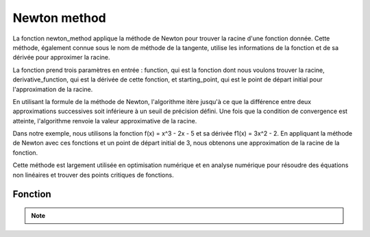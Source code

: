 .. _newton_method:

=============
Newton method
=============

La fonction newton_method applique la méthode de Newton pour trouver la racine d'une fonction donnée. 
Cette méthode, également connue sous le nom de méthode de la tangente, utilise les informations de la fonction 
et de sa dérivée pour approximer la racine.

La fonction prend trois paramètres en entrée : function, qui est la fonction dont nous voulons trouver la 
racine, derivative_function, qui est la dérivée de cette fonction, et starting_point, qui est le point de 
départ initial pour l'approximation de la racine.

En utilisant la formule de la méthode de Newton, l'algorithme itère jusqu'à ce que la différence entre deux 
approximations successives soit inférieure à un seuil de précision défini. Une fois que la condition de 
convergence est atteinte, l'algorithme renvoie la valeur approximative de la racine.

Dans notre exemple, nous utilisons la fonction f(x) = x^3 - 2x - 5 et sa dérivée f1(x) = 3x^2 - 2. En appliquant 
la méthode de Newton avec ces fonctions et un point de départ initial de 3, nous obtenons une approximation 
de la racine de la fonction.

Cette méthode est largement utilisée en optimisation numérique et en analyse numérique pour résoudre des 
équations non linéaires et trouver des points critiques de fonctions.

Fonction
--------

.. code-block:: Python
    :emphasize-lines: 1,23,27
    :linenos:

    def newton_method(function, derivative_function, starting_point):
        """
        Applies Newton's method to find the root of a function.

        Args:
            function: The function for which to find the root.
            derivative_function: The derivative of the function.
            starting_point: The initial guess for the root.

        Returns:
            The approximated root of the function.
        """
        x_n = starting_point
        
        while True:
            x_n1 = x_n - function(x_n) / derivative_function(x_n)
            
            if abs(x_n - x_n1) < 10 ** -5:
                return x_n1
            
            x_n = x_n1

    def f(x):
        """The function f(x) = x^3 - 2x - 5."""
        return x ** 3 - 2 * x - 5

    def f1(x):
        """The derivative of f(x)."""
        return 3 * x ** 2 - 2

.. tab:: Utilisation
    
    .. code-block:: Python
        :emphasize-lines: 1

        root = newton_method(f, f1, 3)
        print(f"Approximated root: {root}")

.. tab:: Resultats

    .. code-block:: Python

        Approximated root: 2.0945514815423474

.. note::

    .. raw:: html

        <strong>Auteur : <a href="https://laurentjouron.github.io/" target=_blank>Laurent Jouron</a></strong>